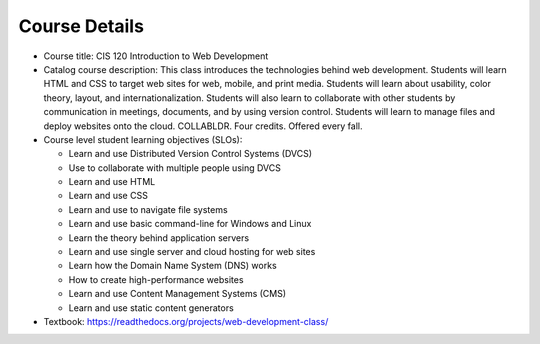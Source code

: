 Course Details
--------------

* Course title:
  CIS 120 Introduction to Web Development
* Catalog course description:
  This class introduces the technologies behind web development. Students will
  learn HTML and CSS to target web sites for web, mobile, and print media.
  Students will learn about usability, color theory, layout, and
  internationalization. Students will also learn to collaborate with other
  students by communication in meetings, documents, and by using version
  control. Students will learn to manage files and deploy websites onto the cloud.
  COLLABLDR. Four credits. Offered every fall.

* Course level student learning objectives (SLOs):

  * Learn and use Distributed Version Control Systems (DVCS)
  * Use to collaborate with multiple people using DVCS
  * Learn and use HTML
  * Learn and use CSS
  * Learn and use to navigate file systems
  * Learn and use basic command-line for Windows and Linux
  * Learn the theory behind application servers
  * Learn and use single server and cloud hosting for web sites
  * Learn how the Domain Name System (DNS) works
  * How to create high-performance websites
  * Learn and use Content Management Systems (CMS)
  * Learn and use static content generators

* Textbook: https://readthedocs.org/projects/web-development-class/
